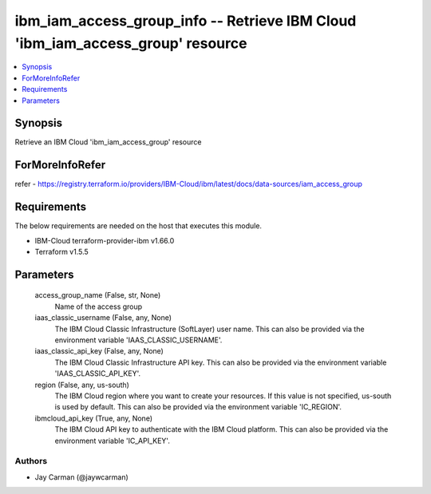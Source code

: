 
ibm_iam_access_group_info -- Retrieve IBM Cloud 'ibm_iam_access_group' resource
===============================================================================

.. contents::
   :local:
   :depth: 1


Synopsis
--------

Retrieve an IBM Cloud 'ibm_iam_access_group' resource


ForMoreInfoRefer
----------------
refer - https://registry.terraform.io/providers/IBM-Cloud/ibm/latest/docs/data-sources/iam_access_group

Requirements
------------
The below requirements are needed on the host that executes this module.

- IBM-Cloud terraform-provider-ibm v1.66.0
- Terraform v1.5.5



Parameters
----------

  access_group_name (False, str, None)
    Name of the access group


  iaas_classic_username (False, any, None)
    The IBM Cloud Classic Infrastructure (SoftLayer) user name. This can also be provided via the environment variable 'IAAS_CLASSIC_USERNAME'.


  iaas_classic_api_key (False, any, None)
    The IBM Cloud Classic Infrastructure API key. This can also be provided via the environment variable 'IAAS_CLASSIC_API_KEY'.


  region (False, any, us-south)
    The IBM Cloud region where you want to create your resources. If this value is not specified, us-south is used by default. This can also be provided via the environment variable 'IC_REGION'.


  ibmcloud_api_key (True, any, None)
    The IBM Cloud API key to authenticate with the IBM Cloud platform. This can also be provided via the environment variable 'IC_API_KEY'.













Authors
~~~~~~~

- Jay Carman (@jaywcarman)

